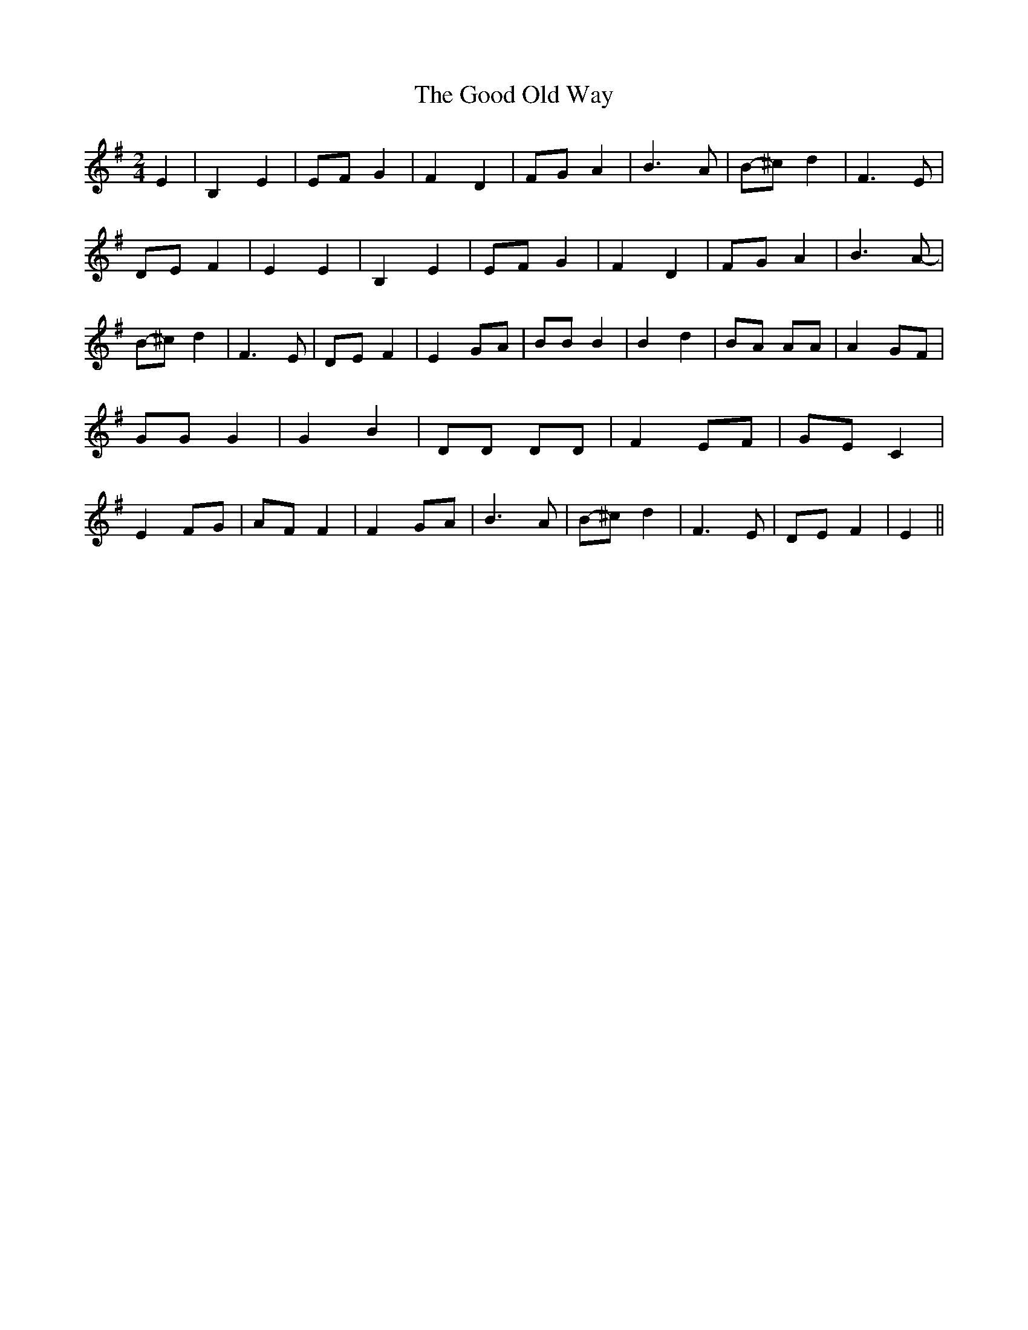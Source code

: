 % Generated more or less automatically by swtoabc by Erich Rickheit KSC
X:1
T:The Good Old Way
M:2/4
L:1/8
K:G
 E2| B,2 E2|E-F G2| F2 D2|F-G A2| B3- A-|B-^c d2| F3 E|D-E F2| E2 E2|\
 B,2 E2|E-F G2| F2 D2|F-G A2| B3- A-|B-^c d2| F3 E|D-E F2| E2 GA| BB B2|\
 B2 d2| BA AA| A2 GF| GG G2| G2 B2| DD DD| F2 EF|G-E C2| E2 FG|A-F F2|\
 F2G-A| B3- A|B-^c d2| F3 E|D-E F2| E2||

